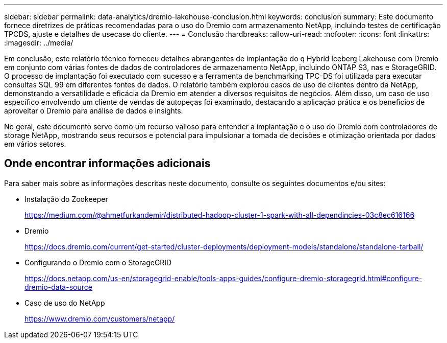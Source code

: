 ---
sidebar: sidebar 
permalink: data-analytics/dremio-lakehouse-conclusion.html 
keywords: conclusion 
summary: Este documento fornece diretrizes de práticas recomendadas para o uso do Dremio com armazenamento NetApp, incluindo testes de certificação TPCDS, ajuste e detalhes de usecase do cliente. 
---
= Conclusão
:hardbreaks:
:allow-uri-read: 
:nofooter: 
:icons: font
:linkattrs: 
:imagesdir: ../media/


[role="lead"]
Em conclusão, este relatório técnico forneceu detalhes abrangentes de implantação do q Hybrid Iceberg Lakehouse com Dremio em conjunto com várias fontes de dados de controladores de armazenamento NetApp, incluindo ONTAP S3, nas e StorageGRID. O processo de implantação foi executado com sucesso e a ferramenta de benchmarking TPC-DS foi utilizada para executar consultas SQL 99 em diferentes fontes de dados. O relatório também explorou casos de uso de clientes dentro da NetApp, demonstrando a versatilidade e eficácia da Dremio em atender a diversos requisitos de negócios. Além disso, um caso de uso específico envolvendo um cliente de vendas de autopeças foi examinado, destacando a aplicação prática e os benefícios de aproveitar o Dremio para análise de dados e insights.

No geral, este documento serve como um recurso valioso para entender a implantação e o uso do Dremio com controladores de storage NetApp, mostrando seus recursos e potencial para impulsionar a tomada de decisões e otimização orientada por dados em vários setores.



== Onde encontrar informações adicionais

Para saber mais sobre as informações descritas neste documento, consulte os seguintes documentos e/ou sites:

* Instalação do Zookeeper
+
https://medium.com/@ahmetfurkandemir/distributed-hadoop-cluster-1-spark-with-all-dependincies-03c8ec616166[]

* Dremio
+
https://docs.dremio.com/current/get-started/cluster-deployments/deployment-models/standalone/standalone-tarball/[]

* Configurando o Dremio com o StorageGRID
+
https://docs.netapp.com/us-en/storagegrid-enable/tools-apps-guides/configure-dremio-storagegrid.html#configure-dremio-data-source[]

* Caso de uso do NetApp
+
https://www.dremio.com/customers/netapp/[]


